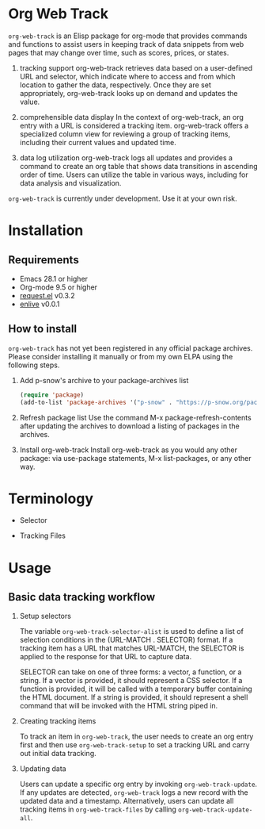 #+begin_src text :exports none
About:

An Elisp package to help users keep track of data snippets from web pages in Org Mode
#+end_src

#+begin_src text :exports none
Commentary:

org-web-track offers a set of Elisp functions and commands that are useful for keeping track of data snippets web pages in Org Mode.
#+end_src

* Org Web Track

=org-web-track= is an Elisp package for org-mode that provides commands and functions to assist users in keeping track of data snippets from web pages that may change over time, such as scores, prices, or states.

1. tracking support
 org-web-track retrieves data based on a user-defined URL and selector, which indicate where to access and from which location to gather the data, respectively. Once they are set appropriately, org-web-track looks up on demand and updates the value.

2. comprehensible data display
 In the context of org-web-track, an org entry with a URL is considered a tracking item. org-web-track offers a specialized column view for reviewing a group of tracking items, including their current values and updated time.

3. data log utilization
 org-web-track logs all updates and provides a command to create an org table that shows data transitions in ascending order of time. Users can utilize the table in various ways, including for data analysis and visualization.

=org-web-track= is currently under development. Use it at your own risk.

* Installation
:PROPERTIES:
:CREATED:  [2023-06-16 Fri 09:56]
:END:
** Requirements
:PROPERTIES:
:CREATED:  [2023-06-16 Fri 10:20]
:END:

- Emacs 28.1 or higher
- Org-mode 9.5 or higher
- [[https://github.com/tkf/emacs-request][request.el]] v0.3.2
- [[https://github.com/zweifisch/enlive][enlive]] v0.0.1

** How to install
:PROPERTIES:
:CREATED:  [2023-06-25 Sun 20:55]
:END:

=org-web-track= has not yet been registered in any official package archives. Please consider installing it manually or from my own ELPA using the following steps.

1. Add p-snow's archive to your package-archives list
   #+begin_src emacs-lisp
   (require 'package)
   (add-to-list 'package-archives '("p-snow" . "https://p-snow.org/packages/"))
   #+end_src
2. Refresh package list
   Use the command M-x package-refresh-contents after updating the archives to download a listing of packages in the archives.
3. Install org-web-track
   Install org-web-track as you would any other package: via use-package statements, M-x list-packages, or any other way.

* Terminology
:PROPERTIES:
:CREATED:  [2024-03-17 Sun 19:04]
:END:

- Selector

- Tracking Files


* Usage
:PROPERTIES:
:CREATED:  [2023-06-16 Fri 09:56]
:END:
** Basic data tracking workflow
:PROPERTIES:
:CREATED:  [2023-06-16 Fri 10:37]
:END:

1. Setup selectors

   #+begin_src text :exports none
     Users must define selectors when creating tracking items. A selector specifies where to capture data within a specific URL.
   #+end_src
   The variable =org-web-track-selector-alist= is used to define a list of selection conditions in the (URL-MATCH . SELECTOR) format. If a tracking item has a URL that matches URL-MATCH, the SELECTOR is applied to the response for that URL to capture data.

   #+begin_src org :exports none
     SELECTOR is either a vector, a function or a string. The vector denotes a CSS selector(See [[https://github.com/zweifisch/enlive#start-of-content][enlive]]). The function will be called in a temporary buffer where HTML document is inserted. The string is meant to be a shell command invoked with piped HTML string.
   #+end_src
   SELECTOR can take on one of three forms: a vector, a function, or a string. If a vector is provided, it should represent a CSS selector. If a function is provided, it will be called with a temporary buffer containing the HTML document. If a string is provided, it should represent a shell command that will be invoked with the HTML string piped in.
2. Creating tracking items

   #+begin_src text :exports none
     A tracking item in =org-web-track= is represented as a single org entry.
     User needs to create an org entry first then invoke org-web-track-setup to set a tracking URL and execute initial data tracking.
   #+end_src
   To track an item in =org-web-track=, the user needs to create an org entry first and then use =org-web-track-setup= to set a tracking URL and carry out initial data tracking.
3. Updating data

   #+begin_src text :exports none
     User can update data by invoking org-web-track-update in the desired org entry. If data update is detected, org-web-track logs a new record with updated data and timestamp. They have the other option to update all tracking items in org-web-track-files by calling org-web-track-update-all.
   #+end_src
   Users can update a specific org entry by invoking =org-web-track-update=. If any updates are detected, =org-web-track= logs a new record with the updated data and a timestamp. Alternatively, users can update all tracking items in =org-web-track-files= by calling =org-web-track-update-all=.

* License                                                          :noexport:

GPLv3
